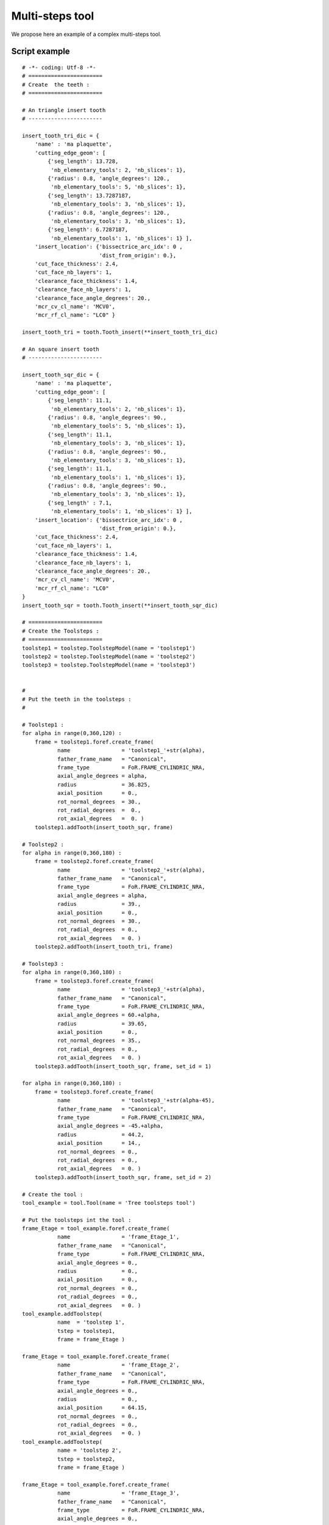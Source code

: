 ################################################################
Multi-steps tool
################################################################

We propose here an example of a complex multi-steps tool.


Script example
*********************************

::
    
    # -*- coding: Utf-8 -*-
    # =======================
    # Create  the teeth :
    # =======================
    
    # An triangle insert tooth
    # -----------------------
    
    insert_tooth_tri_dic = {   
        'name' : 'ma plaquette',
        'cutting_edge_geom': [
            {'seg_length': 13.728, 
             'nb_elementary_tools': 2, 'nb_slices': 1},
            {'radius': 0.8, 'angle_degrees': 120., 
             'nb_elementary_tools': 5, 'nb_slices': 1},
            {'seg_length': 13.7287187,
             'nb_elementary_tools': 3, 'nb_slices': 1},
            {'radius': 0.8, 'angle_degrees': 120., 
             'nb_elementary_tools': 3, 'nb_slices': 1},
            {'seg_length': 6.7287187,
             'nb_elementary_tools': 1, 'nb_slices': 1} ],
        'insert_location': {'bissectrice_arc_idx': 0 , 
                            'dist_from_origin': 0.}, 
        'cut_face_thickness': 2.4,
        'cut_face_nb_layers': 1,
        'clearance_face_thickness': 1.4,
        'clearance_face_nb_layers': 1,
        'clearance_face_angle_degrees': 20.,
        'mcr_cv_cl_name': 'MCV0',
        'mcr_rf_cl_name': "LC0" }
    
    insert_tooth_tri = tooth.Tooth_insert(**insert_tooth_tri_dic)
    
    # An square insert tooth
    # -----------------------
    
    insert_tooth_sqr_dic = {   
        'name' : 'ma plaquette',
        'cutting_edge_geom': [
            {'seg_length': 11.1,
             'nb_elementary_tools': 2, 'nb_slices': 1},
            {'radius': 0.8, 'angle_degrees': 90.,
             'nb_elementary_tools': 5, 'nb_slices': 1},
            {'seg_length': 11.1,
             'nb_elementary_tools': 3, 'nb_slices': 1},
            {'radius': 0.8, 'angle_degrees': 90.,
             'nb_elementary_tools': 3, 'nb_slices': 1},
            {'seg_length': 11.1,
             'nb_elementary_tools': 1, 'nb_slices': 1},
            {'radius': 0.8, 'angle_degrees': 90.,
             'nb_elementary_tools': 3, 'nb_slices': 1},
            {'seg_length' : 7.1,
             'nb_elementary_tools': 1, 'nb_slices': 1} ],
        'insert_location': {'bissectrice_arc_idx': 0 , 
                            'dist_from_origin': 0.}, 
        'cut_face_thickness': 2.4,
        'cut_face_nb_layers': 1,
        'clearance_face_thickness': 1.4,
        'clearance_face_nb_layers': 1,
        'clearance_face_angle_degrees': 20.,
        'mcr_cv_cl_name': 'MCV0',
        'mcr_rf_cl_name': "LC0"
    }
    insert_tooth_sqr = tooth.Tooth_insert(**insert_tooth_sqr_dic)
    
    # =======================
    # Create the Toolsteps :
    # =======================
    toolstep1 = toolstep.ToolstepModel(name = 'toolstep1')
    toolstep2 = toolstep.ToolstepModel(name = 'toolstep2')
    toolstep3 = toolstep.ToolstepModel(name = 'toolstep3')
    
    
    #
    # Put the teeth in the toolsteps : 
    #
    
    # Toolstep1 :
    for alpha in range(0,360,120) :
        frame = toolstep1.foref.create_frame(
               name                = 'toolstep1_'+str(alpha),
               father_frame_name   = "Canonical",
               frame_type          = FoR.FRAME_CYLINDRIC_NRA,
               axial_angle_degrees = alpha, 
               radius              = 36.825,
               axial_position      = 0.,
               rot_normal_degrees  = 30.,
               rot_radial_degrees  =  0.,
               rot_axial_degrees   =  0. )
        toolstep1.addTooth(insert_tooth_sqr, frame)
    
    # Toolstep2 :
    for alpha in range(0,360,180) :
        frame = toolstep2.foref.create_frame(
               name                = 'toolstep2_'+str(alpha),
               father_frame_name   = "Canonical",
               frame_type          = FoR.FRAME_CYLINDRIC_NRA,
               axial_angle_degrees = alpha, 
               radius              = 39.,
               axial_position      = 0.,
               rot_normal_degrees  = 30.,
               rot_radial_degrees  = 0.,
               rot_axial_degrees   = 0. )
        toolstep2.addTooth(insert_tooth_tri, frame)
    
    # Toolstep3 :
    for alpha in range(0,360,180) :    
        frame = toolstep3.foref.create_frame(
               name                = 'toolstep3_'+str(alpha),
               father_frame_name   = "Canonical",
               frame_type          = FoR.FRAME_CYLINDRIC_NRA,
               axial_angle_degrees = 60.+alpha, 
               radius              = 39.65,
               axial_position      = 0.,
               rot_normal_degrees  = 35.,
               rot_radial_degrees  = 0.,
               rot_axial_degrees   = 0. )
        toolstep3.addTooth(insert_tooth_sqr, frame, set_id = 1)
    
    for alpha in range(0,360,180) :    
        frame = toolstep3.foref.create_frame(
               name                = 'toolstep3_'+str(alpha-45),
               father_frame_name   = "Canonical",
               frame_type          = FoR.FRAME_CYLINDRIC_NRA,
               axial_angle_degrees = -45.+alpha, 
               radius              = 44.2,
               axial_position      = 14.,
               rot_normal_degrees  = 0.,
               rot_radial_degrees  = 0.,
               rot_axial_degrees   = 0. )
        toolstep3.addTooth(insert_tooth_sqr, frame, set_id = 2)
    
    # Create the tool :
    tool_example = tool.Tool(name = 'Tree toolsteps tool')
    
    # Put the toolsteps int the tool : 
    frame_Etage = tool_example.foref.create_frame(
               name                = 'frame_Etage_1',
               father_frame_name   = "Canonical",
               frame_type          = FoR.FRAME_CYLINDRIC_NRA,
               axial_angle_degrees = 0., 
               radius              = 0.,
               axial_position      = 0.,
               rot_normal_degrees  = 0.,
               rot_radial_degrees  = 0.,
               rot_axial_degrees   = 0. )
    tool_example.addToolstep( 
               name  = 'toolstep 1', 
               tstep = toolstep1, 
               frame = frame_Etage )
    
    frame_Etage = tool_example.foref.create_frame(
               name                = 'frame_Etage_2',
               father_frame_name   = "Canonical",
               frame_type          = FoR.FRAME_CYLINDRIC_NRA,
               axial_angle_degrees = 0., 
               radius              = 0.,
               axial_position      = 64.15,
               rot_normal_degrees  = 0.,
               rot_radial_degrees  = 0.,
               rot_axial_degrees   = 0. )
    tool_example.addToolstep(
               name = 'toolstep 2', 
               tstep = toolstep2, 
               frame = frame_Etage )
    
    frame_Etage = tool_example.foref.create_frame(
               name                = 'frame_Etage_3',
               father_frame_name   = "Canonical",
               frame_type          = FoR.FRAME_CYLINDRIC_NRA,
               axial_angle_degrees = 0., 
               radius              = 0.,
               axial_position      = 109.5,
               rot_normal_degrees  = 0.,
               rot_radial_degrees  = 0.,
               rot_axial_degrees   = 0. )
    tool_example.addToolstep(
               name = 'toolstep 3', 
               tstep = toolstep3, 
               frame = frame_Etage)
                      
    tool_example.write("tool_3toolsteps")
    tool_example.draw(1)

Obtained tool:

.. image:: fig/Tool_multi_toolsteps.png
    :align: center
    :width: 13 cm

